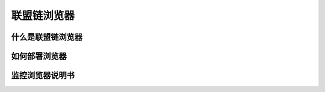 联盟链浏览器
-----------------------------

什么是联盟链浏览器
>>>>>>>>>>>>>>>>>>>>>>>>>>

如何部署浏览器
>>>>>>>>>>>>>>>>>>>>>>>>>>

监控浏览器说明书
>>>>>>>>>>>>>>>>>>>>>>>>>>

